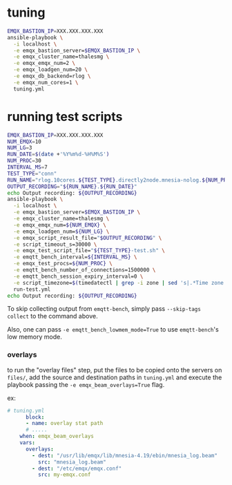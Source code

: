 * tuning

#+BEGIN_SRC sh
  EMQX_BASTION_IP=XXX.XXX.XXX.XXX
  ansible-playbook \
    -i localhost \
    -e emqx_bastion_server=$EMQX_BASTION_IP \
    -e emqx_cluster_name=thalesmg \
    -e emqx_emqx_num=2 \
    -e emqx_loadgen_num=20 \
    -e emqx_db_backend=rlog \
    -e emqx_num_cores=1 \
    tuning.yml
#+END_SRC

* running test scripts

#+BEGIN_SRC sh
  EMQX_BASTION_IP=XXX.XXX.XXX.XXX
  NUM_EMQX=10
  NUM_LG=3
  RUN_DATE=$(date +'%Y%m%d-%H%M%S')
  NUM_PROC=30
  INTERVAL_MS=7
  TEST_TYPE="conn"
  RUN_NAME="rlog.10cores.${TEST_TYPE}.directly2node.mnesia-nolog.${NUM_PROC}proc.${INTERVAL_MS}ms"
  OUTPUT_RECORDING="${RUN_NAME}.${RUN_DATE}"
  echo Output recording: ${OUTPUT_RECORDING}
  ansible-playbook \
    -i localhost \
    -e emqx_bastion_server=$EMQX_BASTION_IP \
    -e emqx_cluster_name=thalesmg \
    -e emqx_emqx_num=${NUM_EMQX} \
    -e emqx_loadgen_num=${NUM_LG} \
    -e emqx_script_result_file="$OUTPUT_RECORDING" \
    -e script_timeout_s=30000 \
    -e emqx_test_script_file="${TEST_TYPE}-test.sh" \
    -e emqtt_bench_interval=${INTERVAL_MS} \
    -e emqx_test_procs=${NUM_PROC} \
    -e emqtt_bench_number_of_connections=1500000 \
    -e emqtt_bench_session_expiry_interval=0 \
    -e script_timezone=$(timedatectl | grep -i zone | sed 's|.*Time zone: \([^ ]*\).*|\1|')
    run-test.yml
  echo Output recording: ${OUTPUT_RECORDING}
#+END_SRC

To skip collecting output from =emqtt-bench=, simply pass ~--skip-tags
collect~ to the command above.

Also, one can pass ~-e emqtt_bench_lowmem_mode=True~ to use
=emqtt-bench='s low memory mode.

*** overlays

to run the "overlay files" step, put the files to be copied onto the
servers on =files/=, add the source and destination paths in
=tuning.yml= and execute the playbook passing the =-e emqx_beam_overlays=True=
flag.

ex:

#+BEGIN_SRC yaml
  # tuning.yml
        block:
        - name: overlay stat path
        # .....
      when: emqx_beam_overlays
      vars:
        overlays:
          - dest: "/usr/lib/emqx/lib/mnesia-4.19/ebin/mnesia_log.beam"
            src: "mnesia_log.beam"
          - dest: "/etc/emqx/emqx.conf"
            src: my-emqx.conf
#+END_SRC
